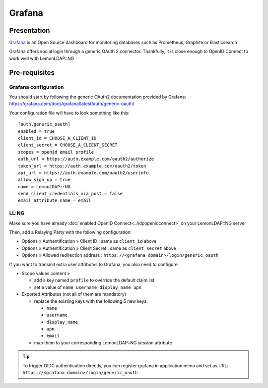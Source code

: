 Grafana
=======

|image0|

Presentation
------------

`Grafana <https://grafana.com/>`__ is an Open Source dashboard for
monitoring databases such as Prometheus, Graphite or Elasticsearch

Grafana offers social login through a generic OAuth 2 connector.
Thankfully, it is close enough to OpenID Connect to work well with
LemonLDAP::NG

Pre-requisites
--------------

Grafana configuration
~~~~~~~~~~~~~~~~~~~~~

You should start by following the generic OAuth2 documentation provided
by Grafana: https://grafana.com/docs/grafana/latest/auth/generic-oauth/

Your configuration file will have to look something like this:

::

   [auth.generic_oauth]
   enabled = true
   client_id = CHOOSE_A_CLIENT_ID
   client_secret = CHOOSE_A_CLIENT_SECRET
   scopes = openid email profile
   auth_url = https://auth.example.com/oauth2/authorize
   token_url = https://auth.example.com/oauth2/token
   api_url = https://auth.example.com/oauth2/userinfo
   allow_sign_up = true
   name = LemonLDAP::NG
   send_client_credentials_via_post = false
   email_attribute_name = email

LL:NG
~~~~~

Make sure you have already
:doc:`enabled OpenID Connect<../idpopenidconnect>` on your LemonLDAP::NG
server

Then, add a Relaying Party with the following configuration:

-  Options » Authentification » Client ID : same as ``client_id`` above
-  Options » Authentification » Client Secret : same as ``client_secret`` above
-  Options » Allowed redirection address : ``https://<grafana domain>/login/generic_oauth``

If you want to transmit extra user attributes to Grafana, you also need to configure:

-  Scope values content »

   -  add a key named ``profile`` to override the default claim list
   -  set a value of ``name username display_name upn``

-  Exported Attributes (not all of them are mandatory)

   -  replace the existing keys with the following 5 new keys:

      -  ``name``
      -  ``username``
      -  ``display_name``
      -  ``upn``
      -  ``email``

   -  map them to your corresponding LemonLDAP::NG session attribute

.. tip::

    To trigger OIDC authentication directly, you can register grafana in application menu and
    set as URL: ``https://<grafana domain>/login/generic_oauth``

.. |image0| image:: /applications/grafana_logo.png
   :class: align-center

